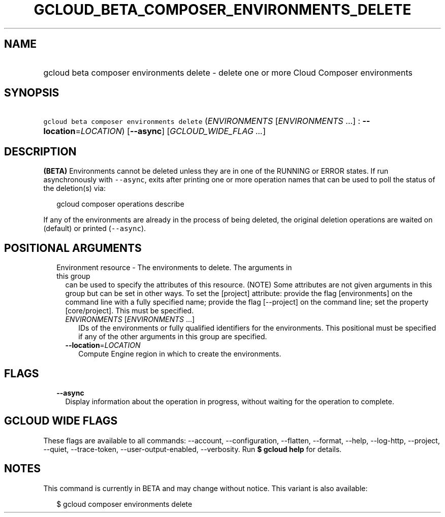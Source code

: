 
.TH "GCLOUD_BETA_COMPOSER_ENVIRONMENTS_DELETE" 1



.SH "NAME"
.HP
gcloud beta composer environments delete \- delete one or more Cloud Composer environments



.SH "SYNOPSIS"
.HP
\f5gcloud beta composer environments delete\fR (\fIENVIRONMENTS\fR\ [\fIENVIRONMENTS\fR\ ...]\ :\ \fB\-\-location\fR=\fILOCATION\fR) [\fB\-\-async\fR] [\fIGCLOUD_WIDE_FLAG\ ...\fR]



.SH "DESCRIPTION"

\fB(BETA)\fR Environments cannot be deleted unless they are in one of the
RUNNING or ERROR states. If run asynchronously with \f5\-\-async\fR, exits after
printing one or more operation names that can be used to poll the status of the
deletion(s) via:

.RS 2m
gcloud composer operations describe
.RE

If any of the environments are already in the process of being deleted, the
original deletion operations are waited on (default) or printed
(\f5\-\-async\fR).



.SH "POSITIONAL ARGUMENTS"

.RS 2m
.TP 2m

Environment resource \- The environments to delete. The arguments in this group
can be used to specify the attributes of this resource. (NOTE) Some attributes
are not given arguments in this group but can be set in other ways. To set the
[project] attribute: provide the flag [environments] on the command line with a
fully specified name; provide the flag [\-\-project] on the command line; set
the property [core/project]. This must be specified.

.RS 2m
.TP 2m
\fIENVIRONMENTS\fR [\fIENVIRONMENTS\fR ...]
IDs of the environments or fully qualified identifiers for the environments.
This positional must be specified if any of the other arguments in this group
are specified.

.TP 2m
\fB\-\-location\fR=\fILOCATION\fR
Compute Engine region in which to create the environments.


.RE
.RE
.sp

.SH "FLAGS"

.RS 2m
.TP 2m
\fB\-\-async\fR
Display information about the operation in progress, without waiting for the
operation to complete.


.RE
.sp

.SH "GCLOUD WIDE FLAGS"

These flags are available to all commands: \-\-account, \-\-configuration,
\-\-flatten, \-\-format, \-\-help, \-\-log\-http, \-\-project, \-\-quiet,
\-\-trace\-token, \-\-user\-output\-enabled, \-\-verbosity. Run \fB$ gcloud
help\fR for details.



.SH "NOTES"

This command is currently in BETA and may change without notice. This variant is
also available:

.RS 2m
$ gcloud composer environments delete
.RE


